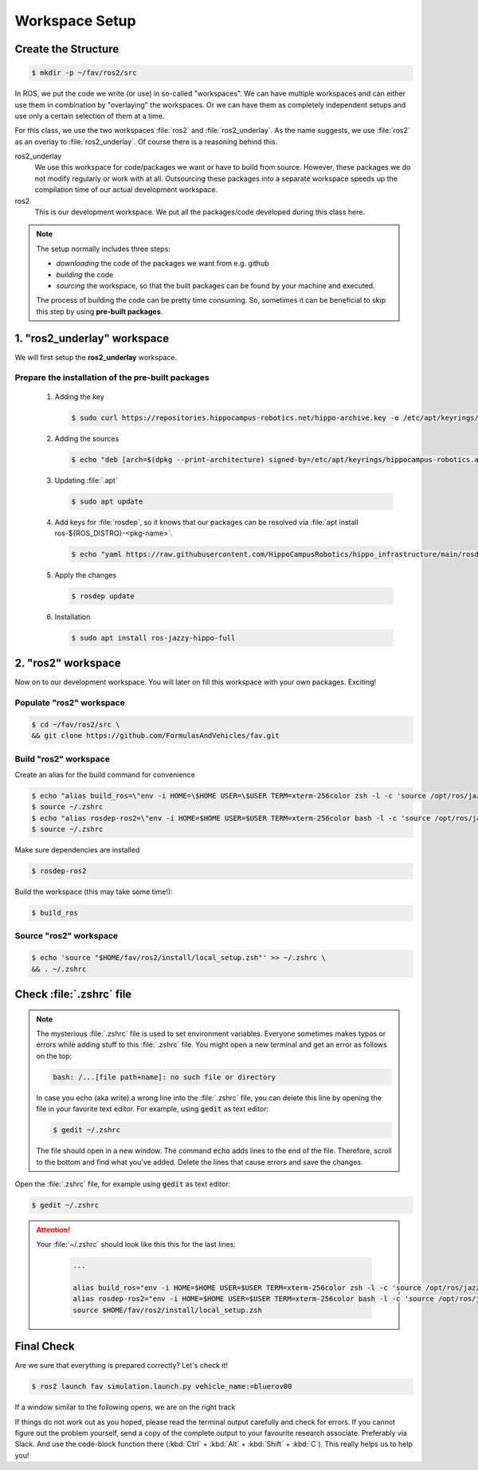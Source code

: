 Workspace Setup
###############

Create the Structure
====================

.. code-block:: console

   $ mkdir -p ~/fav/ros2/src

In ROS, we put the code we write (or use) in so-called "workspaces". 
We can have multiple workspaces and can either use them in combination by "overlaying" the workspaces. Or we can have them as completely independent setups and use only a certain selection of them at a time.

For this class, we use the two workspaces :file:`ros2` and :file:`ros2_underlay`. As the name suggests, we use :file:`ros2` as an overlay to :file:`ros2_underlay`. Of course there is a reasoning behind this.

ros2_underlay
   We use this workspace for code/packages we want or have to build from source. However, these packages we do not modify regularly or work with at all. Outsourcing these packages into a separate workspace speeds up the compilation time of our actual development workspace.

ros2
   This is our development workspace. We put all the packages/code developed during this class here.

.. note:: 
   The setup normally includes three steps:

   - *downloading* the code of the packages we want from e.g. github
   - *building* the code
   - *sourcing* the workspace, so that the built packages can be found by your machine and executed.
  
   The process of building the code can be pretty time consuming. So, sometimes it can be beneficial to skip this step by using **pre-built packages**.

1. "ros2_underlay" workspace
============================

We will first setup the **ros2_underlay** workspace. 

Prepare the installation of the pre-built packages
**************************************

   1. Adding the key

      .. code-block:: console

         $ sudo curl https://repositories.hippocampus-robotics.net/hippo-archive.key -o /etc/apt/keyrings/hippocampus-robotics.asc

   2. Adding the sources

      .. code-block:: console

         $ echo "deb [arch=$(dpkg --print-architecture) signed-by=/etc/apt/keyrings/hippocampus-robotics.asc] https://repositories.hippocampus-robotics.net/ubuntu $(. /etc/os-release && echo $UBUNTU_CODENAME) main" | sudo tee /etc/apt/sources.list.d/hippocampus.list

   3. Updating :file:`.apt`

      .. code-block:: console

         $ sudo apt update

   4. Add keys for :file:`rosdep`, so it knows that our packages can be resolved via :file:`apt install ros-${ROS_DISTRO}-<pkg-name>`.
   
      .. code-block:: console

         $ echo "yaml https://raw.githubusercontent.com/HippoCampusRobotics/hippo_infrastructure/main/rosdep-${ROS_DISTRO}.yaml" | sudo tee /etc/ros/rosdep/sources.list.d/50-hippocampus-packages.list

   5. Apply the changes

      .. code-block:: console

         $ rosdep update

   6. Installation

      .. code-block:: console

         $ sudo apt install ros-jazzy-hippo-full


2. "ros2" workspace
====================

Now on to our development workspace. You will later on fill this workspace with your own packages. Exciting!

Populate "ros2" workspace
**************************************

.. code-block:: console

   $ cd ~/fav/ros2/src \
   && git clone https://github.com/FormulasAndVehicles/fav.git

Build "ros2" workspace
**************************************

Create an alias for the build command for convenience

.. code-block:: console

   $ echo "alias build_ros=\"env -i HOME=\$HOME USER=\$USER TERM=xterm-256color zsh -l -c 'source /opt/ros/jazzy/setup.zsh && cd \$HOME/fav/ros2 && colcon build --symlink-install --cmake-args --no-warn-unused-cli -DCMAKE_EXPORT_COMPILE_COMMANDS=ON'\"" >> ~/.zshrc
   $ source ~/.zshrc
   $ echo "alias rosdep-ros2=\"env -i HOME=$HOME USER=$USER TERM=xterm-256color bash -l -c 'source /opt/ros/jazzy/setup.zsh && cd $HOME/ros2 && rosdep install --from-paths src -y --ignore-src'\"" >> ~/.zshrc
   $ source ~/.zshrc

Make sure dependencies are installed

.. code-block:: console

   $ rosdep-ros2

Build the workspace (this may take some time!):

.. code-block:: console

   $ build_ros



Source "ros2" workspace
**************************************

.. code-block:: console

   $ echo 'source "$HOME/fav/ros2/install/local_setup.zsh"' >> ~/.zshrc \
   && . ~/.zshrc



Check :file:`.zshrc` file
==========================

.. note:: 
   
   The mysterious :file:`.zshrc` file is used to set environment variables.
   Everyone sometimes makes typos or errors while adding stuff to this :file:`.zshrc` file. You might open a new terminal and get an error as follows on the top:

   .. code-block:: console

      bash: /...[file path+name]: no such file or directory

   
      
   In case you echo (aka write) a wrong line into the :file:`.zshrc` file, you can delete this line by opening the file in your favorite text editor. For example, using :code:`gedit` as text editor: 

   .. code-block:: console
      
      $ gedit ~/.zshrc

   The file should open in a new window. The command :code:`echo` adds lines to the end of the file. Therefore, scroll to the bottom and find what you've added. Delete the lines that cause errors and save the changes.


Open the :file:`.zshrc` file, for example using :code:`gedit` as text editor:

.. code-block:: console

   $ gedit ~/.zshrc

.. attention:: 

   Your :file:`~/.zshrc` should look like this this for the last lines:

      .. code-block:: 

         ...

         alias build_ros="env -i HOME=$HOME USER=$USER TERM=xterm-256color zsh -l -c 'source /opt/ros/jazzy/setup.zsh && cd $HOME/fav/ros2 && colcon build --symlink-install --cmake-args --no-warn-unused-cli -DCMAKE_EXPORT_COMPILE_COMMANDS=ON'"
         alias rosdep-ros2="env -i HOME=$HOME USER=$USER TERM=xterm-256color bash -l -c 'source /opt/ros/jazzy/setup.zsh && cd $HOME/ros2 && rosdep install --from-paths src -y --ignore-src'"
         source $HOME/fav/ros2/install/local_setup.zsh

Final Check
===========

Are we sure that everything is prepared correctly? Let's check it!

.. code-block:: console

   $ ros2 launch fav simulation.launch.py vehicle_name:=bluerov00

If a window similar to the following opens, we are on the right track

.. image:: /res/images/gazebo_test.png

If things do not work out as you hoped, please read the terminal output carefully and check for errors. If you cannot figure out the problem yourself, send a copy of the complete output to your favourite research associate. Preferably via Slack. And use the code-block function there (:kbd:`Ctrl` + :kbd:`Alt` + :kbd:`Shift` + :kbd:`C`). This really helps us to help you!
